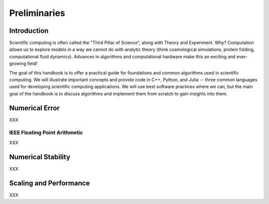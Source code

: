 Preliminaries
=============

.. _introduction:

Introduction
------------

Scientific computing is often called the "Third Pillar of Science", 
along with Theory and Experiment. Why? Computation allows us to explore 
models in a way we cannot do with analytic theory (think cosmological 
simulations, protein folding, computational fluid dynamics). Advances 
in algorithms and computational hardware make this an exciting and 
ever-growing field!

The goal of this handbook is to offer a practical guide for foundations 
and common algorithms used in scientific computing. We will illustrate 
important concepts and provide code in C++, Python, and Julia -- three 
common languages used for developing scientific computing applications. 
We will use best software practices where we can, but the main goal of 
the handbook is to discuss algorithms and implement them from scratch 
to gain insights into them. 

Numerical Error
---------------

XXX

IEEE Floating Point Arithmetic
++++++++++++++++++++++++++++++

XXX

Numerical Stability
-------------------

XXX

Scaling and Performance
-----------------------

XXX
